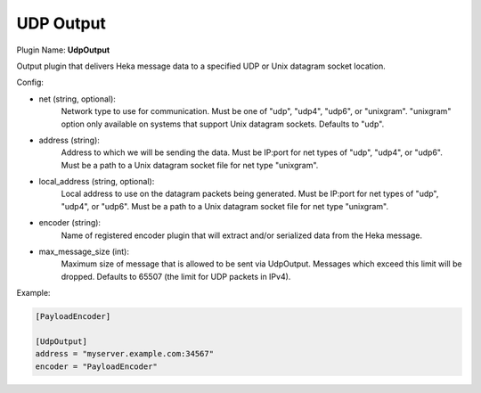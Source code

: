 .. _config_udp_output:

UDP Output
==========

.. versionadded:: 0.7

Plugin Name: **UdpOutput**

Output plugin that delivers Heka message data to a specified UDP or Unix
datagram socket location.

Config:

- net (string, optional):
	Network type to use for communication. Must be one of "udp", "udp4",
	"udp6", or "unixgram". "unixgram" option only available on systems that
	support Unix datagram sockets. Defaults to "udp".
- address (string):
	Address to which we will be sending the data. Must be IP:port for net
	types of "udp", "udp4", or "udp6". Must be a path to a Unix datagram
	socket file for net type "unixgram".
- local_address (string, optional):
	Local address to use on the datagram packets being generated. Must be
	IP:port for net types of "udp", "udp4", or "udp6". Must be a path to a
	Unix datagram socket file for net type "unixgram".
- encoder (string):
	Name of registered encoder plugin that will extract and/or serialized data
	from the Heka message.
- max_message_size (int):
	Maximum size of message that is allowed to be sent via UdpOutput. Messages
	which exceed this limit will be dropped. Defaults to 65507 (the limit
	for UDP packets in IPv4).

Example:

.. code-block:: ini

	[PayloadEncoder]

	[UdpOutput]
	address = "myserver.example.com:34567"
	encoder = "PayloadEncoder"
